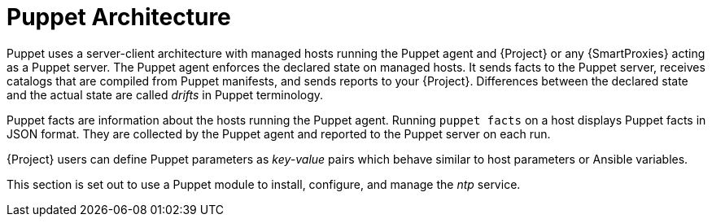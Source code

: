 [id="puppet_guide_puppet_architecture_{context}"]
= Puppet Architecture

Puppet uses a server-client architecture with managed hosts running the Puppet agent and {Project} or any {SmartProxies} acting as a Puppet server.
The Puppet agent enforces the declared state on managed hosts.
It sends facts to the Puppet server, receives catalogs that are compiled from Puppet manifests, and sends reports to your {Project}.
Differences between the declared state and the actual state are called _drifts_ in Puppet terminology.

Puppet facts are information about the hosts running the Puppet agent.
Running `puppet facts` on a host displays Puppet facts in JSON format.
They are collected by the Puppet agent and reported to the Puppet server on each run.

{Project} users can define Puppet parameters as _key-value_ pairs which behave similar to host parameters or Ansible variables.

This section is set out to use a Puppet module to install, configure, and manage the _ntp_ service.
